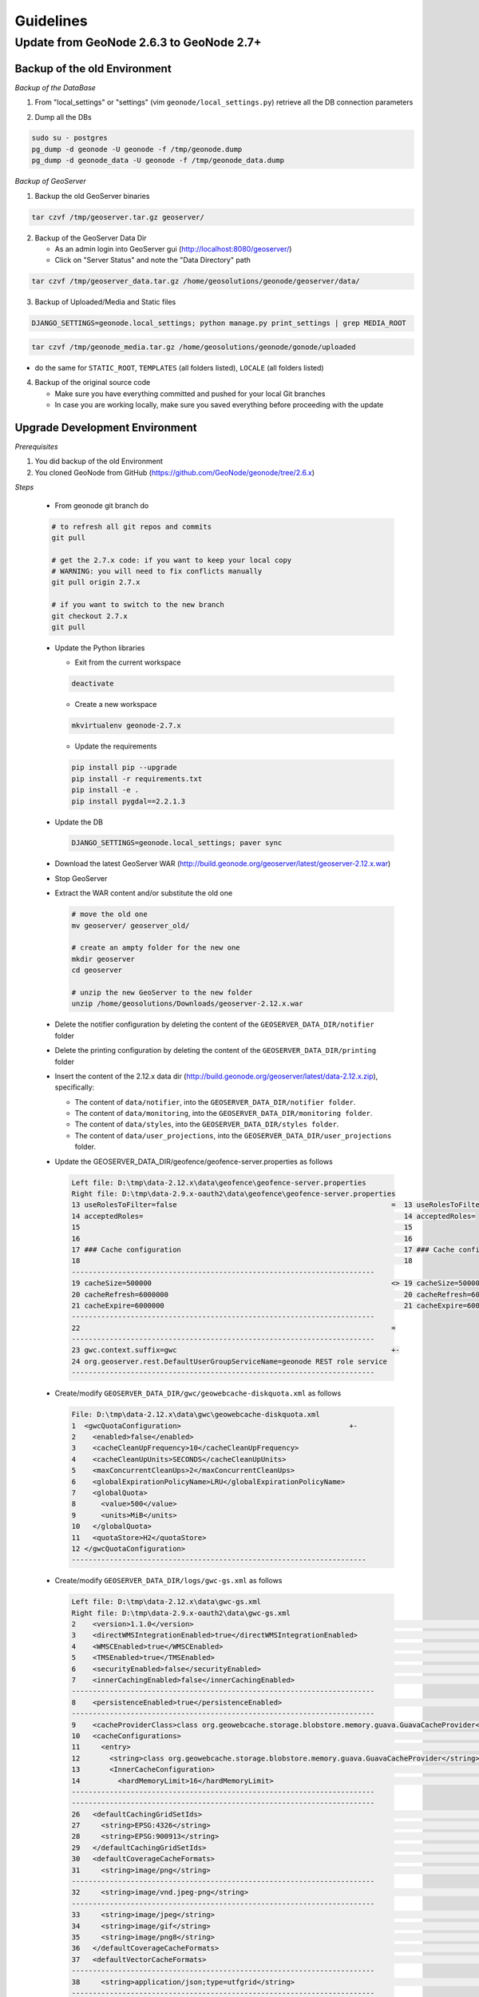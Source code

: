 Guidelines
==========

Update from GeoNode 2.6.3 to GeoNode 2.7+
-----------------------------------------

Backup of the old Environment
^^^^^^^^^^^^^^^^^^^^^^^^^^^^^

*Backup of the DataBase*

1. From "local_settings" or "settings" (vim ``geonode/local_settings.py``) retrieve all the DB connection parameters

.. image:: img/gn_up_0001.png
   :width: 600px

2. Dump all the DBs

.. code-block:: bash

    sudo su - postgres
    pg_dump -d geonode -U geonode -f /tmp/geonode.dump
    pg_dump -d geonode_data -U geonode -f /tmp/geonode_data.dump
   
*Backup of GeoServer*

1. Backup the old GeoServer binaries

.. code-block:: bash

    tar czvf /tmp/geoserver.tar.gz geoserver/
   
2. Backup of the GeoServer Data Dir

   - As an admin login into GeoServer gui (http://localhost:8080/geoserver/)
   - Click on "Server Status" and note the "Data Directory" path
   
.. image:: img/gn_up_0002.png
   :width: 600px

.. code-block:: bash

    tar czvf /tmp/geoserver_data.tar.gz /home/geosolutions/geonode/geoserver/data/
   
3. Backup of Uploaded/Media and Static files

.. code-block:: bash

    DJANGO_SETTINGS=geonode.local_settings; python manage.py print_settings | grep MEDIA_ROOT
   
.. image:: img/gn_up_0003.png
   :width: 600px
   
.. code-block:: bash

    tar czvf /tmp/geonode_media.tar.gz /home/geosolutions/geonode/gonode/uploaded

- do the same for ``STATIC_ROOT``, ``TEMPLATES`` (all folders listed), ``LOCALE`` (all folders listed)

4. Backup of the original source code

   - Make sure you have everything committed and pushed for your local Git branches
   - In case you are working locally, make sure you saved everything before proceeding with the update
   
Upgrade Development Environment
^^^^^^^^^^^^^^^^^^^^^^^^^^^^^^^

*Prerequisites*

1. You did backup of the old Environment

2. You cloned GeoNode from GitHub (https://github.com/GeoNode/geonode/tree/2.6.x)

*Steps*

    * From geonode git branch do

    .. code-block:: bash
    
          # to refresh all git repos and commits
          git pull
          
          # get the 2.7.x code: if you want to keep your local copy
          # WARNING: you will need to fix conflicts manually
          git pull origin 2.7.x
          
          # if you want to switch to the new branch
          git checkout 2.7.x
          git pull

    * Update the Python libraries

      - Exit from the current workspace
      
      .. code-block:: bash
      
          deactivate
      
      - Create a new workspace
      
      .. code-block:: bash
        
          mkvirtualenv geonode-2.7.x
      
      - Update the requirements
      
      .. code-block:: bash
      
          pip install pip --upgrade
          pip install -r requirements.txt
          pip install -e .
          pip install pygdal==2.2.1.3
        
    * Update the DB
    
      .. code-block:: bash

          DJANGO_SETTINGS=geonode.local_settings; paver sync

    * Download the latest GeoServer WAR (http://build.geonode.org/geoserver/latest/geoserver-2.12.x.war)

      .. image:: img/gn_up_0004.png
         :width: 600px    
    
    * Stop GeoServer
    
    * Extract the WAR content and/or substitute the old one
    
      .. code-block:: bash
      
          # move the old one
          mv geoserver/ geoserver_old/
          
          # create an ampty folder for the new one
          mkdir geoserver
          cd geoserver
          
          # unzip the new GeoServer to the new folder
          unzip /home/geosolutions/Downloads/geoserver-2.12.x.war
      
    * Delete the notifier configuration by deleting the content of the ``GEOSERVER_DATA_DIR/notifier`` folder
    
    * Delete the printing configuration by deleting the content of the ``GEOSERVER_DATA_DIR/printing`` folder
    
    * Insert the content of the 2.12.x data dir (http://build.geonode.org/geoserver/latest/data-2.12.x.zip), 
      specifically:
      
      - The content of ``data/notifier``, into the ``GEOSERVER_DATA_DIR/notifier folder``.
      - The content of ``data/monitoring``, into the ``GEOSERVER_DATA_DIR/monitoring folder``.
      - The content of ``data/styles``, into the ``GEOSERVER_DATA_DIR/styles folder``.
      - The content of ``data/user_projections``, into the ``GEOSERVER_DATA_DIR/user_projections`` folder.
    
    * Update the GEOSERVER_DATA_DIR/geofence/geofence-server.properties as follows
    
      .. code-block:: diff
      
            Left file: D:\tmp\data-2.12.x\data\geofence\geofence-server.properties
            Right file: D:\tmp\data-2.9.x-oauth2\data\geofence\geofence-server.properties
            13 useRolesToFilter=false                                                   =  13 useRolesToFilter=false
            14 acceptedRoles=                                                              14 acceptedRoles=
            15                                                                             15
            16                                                                             16
            17 ### Cache configuration                                                     17 ### Cache configuration
            18                                                                             18
            ------------------------------------------------------------------------
            19 cacheSize=500000                                                         <> 19 cacheSize=50000
            20 cacheRefresh=6000000                                                        20 cacheRefresh=600000
            21 cacheExpire=6000000                                                         21 cacheExpire=600000
            ------------------------------------------------------------------------
            22                                                                          =
            ------------------------------------------------------------------------
            23 gwc.context.suffix=gwc                                                   +-
            24 org.geoserver.rest.DefaultUserGroupServiceName=geonode REST role service
            ------------------------------------------------------------------------

    * Create/modify ``GEOSERVER_DATA_DIR/gwc/geowebcache-diskquota.xml`` as follows
    
      .. code-block:: diff
      
            File: D:\tmp\data-2.12.x\data\gwc\geowebcache-diskquota.xml
            1  <gwcQuotaConfiguration>                                        +-
            2    <enabled>false</enabled>
            3    <cacheCleanUpFrequency>10</cacheCleanUpFrequency>
            4    <cacheCleanUpUnits>SECONDS</cacheCleanUpUnits>
            5    <maxConcurrentCleanUps>2</maxConcurrentCleanUps>
            6    <globalExpirationPolicyName>LRU</globalExpirationPolicyName>
            7    <globalQuota>
            8      <value>500</value>
            9      <units>MiB</units>
            10   </globalQuota>
            11   <quotaStore>H2</quotaStore>
            12 </gwcQuotaConfiguration>
            ----------------------------------------------------------------------

    * Create/modify ``GEOSERVER_DATA_DIR/logs/gwc-gs.xml`` as follows
    
      .. code-block:: diff
    
            Left file: D:\tmp\data-2.12.x\data\gwc-gs.xml
            Right file: D:\tmp\data-2.9.x-oauth2\data\gwc-gs.xml
            2    <version>1.1.0</version>                                                                                         =  2    <version>1.1.0</version>
            3    <directWMSIntegrationEnabled>true</directWMSIntegrationEnabled>                                                     3    <directWMSIntegrationEnabled>true</directWMSIntegrationEnabled>
            4    <WMSCEnabled>true</WMSCEnabled>                                                                                     4    <WMSCEnabled>true</WMSCEnabled>
            5    <TMSEnabled>true</TMSEnabled>                                                                                       5    <TMSEnabled>true</TMSEnabled>
            6    <securityEnabled>false</securityEnabled>                                                                            6    <securityEnabled>false</securityEnabled>
            7    <innerCachingEnabled>false</innerCachingEnabled>                                                                    7    <innerCachingEnabled>false</innerCachingEnabled>
            ------------------------------------------------------------------------
            8    <persistenceEnabled>true</persistenceEnabled>                                                                    <> 8    <persistenceEnabled>false</persistenceEnabled>
            ------------------------------------------------------------------------
            9    <cacheProviderClass>class org.geowebcache.storage.blobstore.memory.guava.GuavaCacheProvider</cacheProviderClass> =  9    <cacheProviderClass>class org.geowebcache.storage.blobstore.memory.guava.GuavaCacheProvider</cacheProviderClass>
            10   <cacheConfigurations>                                                                                               10   <cacheConfigurations>
            11     <entry>                                                                                                           11     <entry>
            12       <string>class org.geowebcache.storage.blobstore.memory.guava.GuavaCacheProvider</string>                        12       <string>class org.geowebcache.storage.blobstore.memory.guava.GuavaCacheProvider</string>
            13       <InnerCacheConfiguration>                                                                                       13       <InnerCacheConfiguration>
            14         <hardMemoryLimit>16</hardMemoryLimit>                                                                         14         <hardMemoryLimit>16</hardMemoryLimit>
            ------------------------------------------------------------------------
            ------------------------------------------------------------------------
            26   <defaultCachingGridSetIds>                                                                                       =  26   <defaultCachingGridSetIds>
            27     <string>EPSG:4326</string>                                                                                        27     <string>EPSG:4326</string>
            28     <string>EPSG:900913</string>                                                                                      28     <string>EPSG:900913</string>
            29   </defaultCachingGridSetIds>                                                                                         29   </defaultCachingGridSetIds>
            30   <defaultCoverageCacheFormats>                                                                                       30   <defaultCoverageCacheFormats>
            31     <string>image/png</string>                                                                                        31     <string>image/png</string>
            ------------------------------------------------------------------------
            32     <string>image/vnd.jpeg-png</string>                                                                            +-
            ------------------------------------------------------------------------
            33     <string>image/jpeg</string>                                                                                    =  32     <string>image/jpeg</string>
            34     <string>image/gif</string>                                                                                        33     <string>image/gif</string>
            35     <string>image/png8</string>                                                                                       34     <string>image/png8</string>
            36   </defaultCoverageCacheFormats>                                                                                      35   </defaultCoverageCacheFormats>
            37   <defaultVectorCacheFormats>                                                                                         36   <defaultVectorCacheFormats>
            ------------------------------------------------------------------------
            38     <string>application/json;type=utfgrid</string>                                                                 +-
            ------------------------------------------------------------------------
            39     <string>image/png</string>                                                                                     =  37     <string>image/png</string>
            ------------------------------------------------------------------------
            40     <string>image/vnd.jpeg-png</string>                                                                            +-
            ------------------------------------------------------------------------
            41     <string>image/jpeg</string>                                                                                    =  38     <string>image/jpeg</string>
            42     <string>image/gif</string>                                                                                        39     <string>image/gif</string>
            43     <string>image/png8</string>                                                                                       40     <string>image/png8</string>
            44   </defaultVectorCacheFormats>                                                                                        41   </defaultVectorCacheFormats>
            45   <defaultOtherCacheFormats>                                                                                          42   <defaultOtherCacheFormats>
            46     <string>image/png</string>                                                                                        43     <string>image/png</string>
            ------------------------------------------------------------------------
                                                                                                                                  -+ 44     <string>image/jpeg</string>
                                                                                                                                     45     <string>image/gif</string>
                                                                                                                                     46     <string>image/png8</string>
            ------------------------------------------------------------------------
            47   </defaultOtherCacheFormats>                                                                                      =  47   </defaultOtherCacheFormats>
            48 </GeoServerGWCConfig>                                                                                                 48 </GeoServerGWCConfig>
            ------------------------------------------------------------------------

    
    * Create/modify ``GEOSERVER_DATA_DIR/logs/QUIET_LOGGING.properties`` as follows
    
      .. code-block:: python
    
            ## This log4j configuration file needs to stay here, and is used as the default logging setup
            ## during data_dir upgrades and in case the chosen logging config isn't available.
            ##
            ## As GeoTools uses java.util.logging logging instead of log4j, GeoServer makes
            ## the following mappings to adjust the log4j levels specified in this file to
            ## the GeoTools logging system:
            ##
            ## Log4J Level          java.util.logging Level
            ## --------------------------------------------
            ## ALL                   FINEST
            ## TRACE                 FINER
            ## DEBUG                 FINE (includes CONFIG)
            ## INFO                  INFO
            ## ERROR/ERROR            ERRORING
            ## ERROR                 SEVERE
            ## OFF                   OFF

            log4j.rootLogger=OFF, stdout

            log4j.appender.stdout=org.apache.log4j.ConsoleAppender
            log4j.appender.stdout.layout=org.apache.log4j.PatternLayout
            log4j.appender.stdout.layout.ConversionPattern=%d{dd MMM HH:mm:ss} %p [%c{2}] - %m%n
        
    * Create/modify ``GEOSERVER_DATA_DIR/logs/TEST_LOGGING.properties`` as follows
    
      .. code-block:: python
    
            ## This log4j configuration file needs to stay here, and is used as the default logging setup
            ## during data_dir upgrades and in case the chosen logging config isn't available.
            ##
            ## As GeoTools uses java.util.logging logging instead of log4j, GeoServer makes
            ## the following mappings to adjust the log4j levels specified in this file to
            ## the GeoTools logging system:
            ##
            ## Log4J Level          java.util.logging Level
            ## --------------------------------------------
            ## ALL                   FINEST
            ## TRACE                 FINER
            ## DEBUG                 FINE (includes CONFIG)
            ## INFO                  INFO
            ## ERROR/ERROR            ERRORING
            ## ERROR                 SEVERE
            ## OFF                   OFF

            log4j.rootLogger=ERROR, stdout

            log4j.appender.stdout=org.apache.log4j.ConsoleAppender
            log4j.appender.stdout.layout=org.apache.log4j.PatternLayout
            log4j.appender.stdout.layout.ConversionPattern=%d{dd MMM HH:mm:ss} %p [%c{2}] - %m%n

            GEOTOOLS_DEVELOPER_LOGGING.properties

            log4j.category.org.geotools=ERROR
            log4j.category.org.geotools.factory=ERROR
            log4j.category.org.geoserver=ERROR
            log4j.category.org.vfny.geoserver=ERROR

            log4j.category.org.springframework=ERROR

            # wicket tester
            log4j.category.org.apache.wicket.util.tester=INFO
        
    * Delete old security configuration files, in particular delete the following folders:
    
      .. code-block:: bash
      
            - GEOSERVER_DATA_DIR/security/auth/geonodeAuthProvider
            - GEOSERVER_DATA_DIR/security/filter/geonodeAnonymousFilter
            - GEOSERVER_DATA_DIR/security/filter/geonodeCookieFilter
        
    * Update/modify the ``GEOSERVER_DATA_DIR/security`` as follows
    
        - ./filter/geonode-oauth2/config.xml
        
            .. code-block:: diff
        
                Left file: D:\tmp\data-2.12.x\data\security\filter\geonode-oauth2\config.xml
                Right file: D:\tmp\data-2.9.x-oauth2\data\security\filter\geonode-oauth2\config.xml
                17   <!-- GeoServer Public URL -->                                                                                                                                    17   <!-- GeoServer Public URL -->
                ------------------------------------------------------------------------
                18   <redirectUri>http://localhost:8080/geoserver/index.html</redirectUri>                                                                                         <> 18   <redirectUri>http://localhost:8080/geoserver</redirectUri>
                ------------------------------------------------------------------------

        - ./role/geonode REST role service/config.xml
        
            .. code-block:: diff
        
                Left file: D:\tmp\data-2.12.x\data\security\role\geonode REST role service\config.xml
                Right file: D:\tmp\data-2.9.x-oauth2\data\security\role\geonode REST role service\config.xml
                12   <adminRoleJSONPath>$.adminRole</adminRoleJSONPath>                                       13   <adminRoleJSONPath>$.adminRole</adminRoleJSONPath>
                ------------------------------------------------------------------------
                13   <usersJSONPath>$.users[?(@.username==&apos;${username}&apos;)].groups</usersJSONPath> <> 14   <usersJSONPath>$.users[0].groups</usersJSONPath>
                14   <cacheConcurrencyLevel>4</cacheConcurrencyLevel>
                15   <cacheMaximumSize>60000</cacheMaximumSize>
                16   <cacheExpirationTime>60000</cacheExpirationTime>
                ------------------------------------------------------------------------
                17 </authKeyRESTRoleService>                                                               =  15 </authKeyRESTRoleService>
                ------------------------------------------------------------------------

        - ./config.xml
        
            .. code-block:: diff
            
                Left file: D:\tmp\data-2.12.x\data\security\config.xml
                Right file: D:\tmp\data-2.9.x-oauth2\data\security\config.xml
                                                                                                                                                                                                                                                                                               -+ 2    <roleServiceName>geonode REST role service</roleServiceName>
                ------------------------------------------------------------------------
                ------------------------------------------------------------------------
                27     <filters name="gwc" class="org.geoserver.security.ServiceLoginFilterChain" interceptorName="restInterceptor" exceptionTranslationName="exception" path="/gwc/**" disabled="false" allowSessionCreation="false" ssl="false" matchHTTPMethod="false">                     <> 28     <filters name="gwc" class="org.geoserver.security.ServiceLoginFilterChain" interceptorName="restInterceptor" exceptionTranslationName="exception" path="/gwc/rest/**" disabled="false" allowSessionCreation="false" ssl="false" matchHTTPMethod="false">
                ------------------------------------------------------------------------
                ------------------------------------------------------------------------
                30       <filter>anonymous</filter>                                                                                                                                                                                                                                            +-
                31     </filters>
                32     <filters name="geofence-rest" class="org.geoserver.security.ServiceLoginFilterChain" interceptorName="restInterceptor" exceptionTranslationName="exception" path="/geofence/rest/**" disabled="false" allowSessionCreation="false" ssl="false" matchHTTPMethod="false">
                33       <filter>basic</filter>
                34       <filter>geonode-oauth2</filter>
                35       <filter>anonymous</filter>
                36     </filters>
                37     <filters name="geofence" class="org.geoserver.security.ServiceLoginFilterChain" interceptorName="interceptor" exceptionTranslationName="exception" path="/geofence/**" disabled="false" allowSessionCreation="false" ssl="false" matchHTTPMethod="false">
                38       <filter>basic</filter>
                39       <filter>geonode-oauth2</filter>
                40       <filter>anonymous</filter>
                ------------------------------------------------------------------------
                ------------------------------------------------------------------------
                52   <bruteForcePrevention>                                                                                                                                                                                                                                                    +-
                53     <enabled>true</enabled>
                54     <minDelaySeconds>1</minDelaySeconds>
                55     <maxDelaySeconds>5</maxDelaySeconds>
                56     <maxBlockedThreads>100</maxBlockedThreads>
                57     <whitelistedMasks>
                58       <string>127.0.0.1</string>
                59     </whitelistedMasks>
                60   </bruteForcePrevention>
                ------------------------------------------------------------------------

        - ./rest.properties
        
            .. code-block:: diff
        
                Left file: D:\tmp\data-2.12.x\data\security\rest.properties
                Right file: D:\tmp\data-2.9.x-oauth2\data\security\rest.properties
                ------------------------------------------------------------------------
                18 /rest/monitor/*;GET=ROLE_ADMINISTRATOR                                                             +-
                19 /geofence/rest/*;GET,POST,DELETE,PUT=ROLE_ADMINISTRATOR
                ------------------------------------------------------------------------
                ------------------------------------------------------------------------
                21 /**;POST,DELETE,PUT=ROLE_AUTHENTICATED                                                             <> 4 /**;POST,DELETE,PUT=ROLE_ADMINISTRATOR
                ------------------------------------------------------------------------
    
    .. note:: In case of dubts you can always try to do a "diff" between your old GEOSERVER_DATA_DIR and http://build.geonode.org/geoserver/latest/data-2.12.x.zip
    
    * Update/tweak GeoNode ``settings.py``
    
        - Add ``LOGIN_REDIRECT_URL``
        
            .. code-block:: python
        
                LOGIN_REDIRECT_URL = '/'
        
        - Modify ``INSTALLED_APPS`` as follows
        
            .. code-block:: diff

                Left file: D:\work\code\python\geonode\geonode-2.7.x\geonode\settings.py
                Right file: D:\work\code\python\geonode\geonode-2.6.x\geonode\settings.py
                281     # GeoServer Apps                                  =  269     # GeoServer Apps
                282     # Geoserver needs to come last because               270     # Geoserver needs to come last because
                283     # it's signals may rely on other apps' signals.      271     # it's signals may rely on other apps' signals.
                284     'geonode.geoserver',                                 272     'geonode.geoserver',
                285     'geonode.upload',                                    273     'geonode.upload',
                286     'geonode.tasks',                                     274     'geonode.tasks',
                ------------------------------------------------------------------------
                287     'geonode.messaging',                              +-
                ------------------------------------------------------------------------
                288                                                       =  275
                289 )                                                        276 )
                290                                                          277
                291 GEONODE_CONTRIB_APPS = (                                 278 GEONODE_CONTRIB_APPS = (
                292     # GeoNode Contrib Apps                               279     # GeoNode Contrib Apps
                ------------------------------------------------------------------------
                293     # 'geonode.contrib.dynamic',                      <> 280     'geonode.contrib.dynamic',
                294     # 'geonode.contrib.exif',                            281     'geonode.contrib.exif',
                295     # 'geonode.contrib.favorite',                        282     'geonode.contrib.favorite',
                296     # 'geonode.contrib.geogig',                          283     'geonode.contrib.geogig',
                297     # 'geonode.contrib.geosites',                        284     'geonode.contrib.geosites',
                298     # 'geonode.contrib.nlp',                             285     'geonode.contrib.nlp',
                299     # 'geonode.contrib.slack',                           286     'geonode.contrib.slack',
                ------------------------------------------------------------------------
                300     # 'geonode.contrib.createlayer',                  =
                301     # 'geonode.contrib.datastore_shards',
                ------------------------------------------------------------------------
                302     'geonode.contrib.metadataxsl',                    <> 287     'geonode.contrib.metadataxsl'
                303     'geonode.contrib.api_basemaps',
                304     'geonode.contrib.ows_api',
                ------------------------------------------------------------------------
                305 )                                                     =  288 )
                306                                                          289
                307 # Uncomment the following line to enable contrib apps    290 # Uncomment the following line to enable contrib apps
                ------------------------------------------------------------------------
                308 GEONODE_APPS = GEONODE_CONTRIB_APPS + GEONODE_APPS    <> 291 # GEONODE_APPS = GEONODE_APPS + GEONODE_CONTRIB_APPS
                ------------------------------------------------------------------------
                309                                                       =  292
                310 INSTALLED_APPS = (                                       293 INSTALLED_APPS = (
                311                                                          294
                312     'modeltranslation',                                  295     'modeltranslation',
                313                                                          296
                314     # Boostrap admin theme                               297     # Boostrap admin theme
                ------------------------------------------------------------------------
                ------------------------------------------------------------------------
                334     'taggit',                                         =  317     'taggit',
                335     'treebeard',                                         318     'treebeard',
                336     'friendlytagloader',                                 319     'friendlytagloader',
                337     'geoexplorer',                                       320     'geoexplorer',
                338     'leaflet',                                           321     'leaflet',
                339     'django_extensions',                                 322     'django_extensions',
                ------------------------------------------------------------------------
                340     'django_basic_auth',                              <> 323     #'geonode-client',
                ------------------------------------------------------------------------
                341     # 'haystack',                                     =  324     # 'haystack',
                342     'autocomplete_light',                                325     'autocomplete_light',
                343     'mptt',                                              326     'mptt',
                344     # 'modeltranslation',                                327     # 'modeltranslation',
                345     # 'djkombu',                                         328     # 'djkombu',
                ------------------------------------------------------------------------
                346     # 'djcelery',                                     <> 329     'djcelery',
                ------------------------------------------------------------------------
                347     # 'kombu.transport.django',                       =  330     # 'kombu.transport.django',
                348
                349     'storages',                                          331     'storages',
                ------------------------------------------------------------------------
                350     'floppyforms',                                    +-
                ------------------------------------------------------------------------
                351                                                       =  332
                352     # Theme                                              333     # Theme
                ------------------------------------------------------------------------
                                                                          -+ 334     "pinax_theme_bootstrap_account",
                ------------------------------------------------------------------------
                353     "pinax_theme_bootstrap",                          =  335     "pinax_theme_bootstrap",
                354     'django_forms_bootstrap',                            336     'django_forms_bootstrap',
                355                                                          337
                356     # Social                                             338     # Social
                357     'account',                                           339     'account',
                358     'avatar',                                            340     'avatar',
                ------------------------------------------------------------------------
                ------------------------------------------------------------------------
                364     'actstream',                                      =  345     'actstream',
                365     'user_messages',                                     346     'user_messages',
                366     'tastypie',                                          347     'tastypie',
                367     'polymorphic',                                       348     'polymorphic',
                368     'guardian',                                          349     'guardian',
                369     'oauth2_provider',                                   350     'oauth2_provider',
                ------------------------------------------------------------------------
                370     'corsheaders',                                    +-
                ------------------------------------------------------------------------
                371                                                       =  351
                ------------------------------------------------------------------------
                372     'invitations',                                    +-
                ------------------------------------------------------------------------
                373 ) + GEONODE_APPS                                      =  352 ) + GEONODE_APPS
                ------------------------------------------------------------------------

        - Add ``MONITORING`` flags as follows
        
            .. code-block:: python
            
                MONITORING_ENABLED = False

                # how long monitoring data should be stored
                MONITORING_DATA_TTL = timedelta(days=7)

                # this will disable csrf check for notification config views,
                # use with caution - for dev purpose only
                MONITORING_DISABLE_CSRF = False
            
        - Update ``LOGGING`` handlers as follows
        
            .. code-block:: diff
            
                Left file: D:\work\code\python\geonode\geonode-2.7.x\geonode\settings.py
                Right file: D:\work\code\python\geonode\geonode-2.6.x\geonode\settings.py
                396     'filters': {                                          =  366     'filters': {
                397         'require_debug_false': {                             367         'require_debug_false': {
                398             '()': 'django.utils.log.RequireDebugFalse'       368             '()': 'django.utils.log.RequireDebugFalse'
                399         }                                                    369         }
                400     },                                                       370     },
                401     'handlers': {                                            371     'handlers': {
                ------------------------------------------------------------------------
                                                                              -+ 372         'null': {
                                                                                 373             'level': 'ERROR',
                                                                                 374             'class': 'django.utils.log.NullHandler',
                                                                                 375         },
                ------------------------------------------------------------------------
                402         'console': {                                      =  376         'console': {
                403             'level': 'ERROR',                                377             'level': 'ERROR',
                404             'class': 'logging.StreamHandler',                378             'class': 'logging.StreamHandler',
                405             'formatter': 'simple'                            379             'formatter': 'simple'
                406         },                                                   380         },
                407         'mail_admins': {                                     381         'mail_admins': {
                ------------------------------------------------------------------------
                ------------------------------------------------------------------------
                410         }                                                 =  384         }
                411     },                                                       385     },
                412     "loggers": {                                             386     "loggers": {
                413         "django": {                                          387         "django": {
                414             "handlers": ["console"], "level": "ERROR", },    388             "handlers": ["console"], "level": "ERROR", },
                415         "geonode": {                                         389         "geonode": {
                ------------------------------------------------------------------------
                416             "handlers": ["console"], "level": "ERROR", }, +-
                417         "geonode.qgis_server": {
                ------------------------------------------------------------------------
                418             "handlers": ["console"], "level": "ERROR", }, =  390             "handlers": ["console"], "level": "ERROR", },
                419         "gsconfig.catalog": {                                391         "gsconfig.catalog": {
                420             "handlers": ["console"], "level": "ERROR", },    392             "handlers": ["console"], "level": "ERROR", },
                421         "owslib": {                                          393         "owslib": {
                422             "handlers": ["console"], "level": "ERROR", },    394             "handlers": ["console"], "level": "ERROR", },
                423         "pycsw": {                                           395         "pycsw": {
                424             "handlers": ["console"], "level": "ERROR", },    396             "handlers": ["console"], "level": "ERROR", },
                425     },                                                       397     },
                426 }                                                            398 }
                ------------------------------------------------------------------------

        - Update ``MIDDLEWARE`` and ``SECURITY`` flags as follows
        
            .. code-block:: diff
        
                Left file: D:\work\code\python\geonode\geonode-2.7.x\geonode\settings.py
                Right file: D:\work\code\python\geonode\geonode-2.6.x\geonode\settings.py
                458 MIDDLEWARE_CLASSES = (                                                          =  430 MIDDLEWARE_CLASSES = (
                ------------------------------------------------------------------------
                459     'corsheaders.middleware.CorsMiddleware',                                    +-
                ------------------------------------------------------------------------
                460     'django.middleware.common.CommonMiddleware',                                =  431     'django.middleware.common.CommonMiddleware',
                461     'django.contrib.sessions.middleware.SessionMiddleware',                        432     'django.contrib.sessions.middleware.SessionMiddleware',
                462     'django.contrib.messages.middleware.MessageMiddleware',                        433     'django.contrib.messages.middleware.MessageMiddleware',
                463                                                                                    434
                464     # The setting below makes it possible to serve different languages per         435     # The setting below makes it possible to serve different languages per
                465     # user depending on things like headers in HTTP requests.                      436     # user depending on things like headers in HTTP requests.
                ------------------------------------------------------------------------
                ------------------------------------------------------------------------
                467     'pagination.middleware.PaginationMiddleware',                               =  438     'pagination.middleware.PaginationMiddleware',
                468     'django.middleware.csrf.CsrfViewMiddleware',                                   439     'django.middleware.csrf.CsrfViewMiddleware',
                469     'django.contrib.auth.middleware.AuthenticationMiddleware',                     440     'django.contrib.auth.middleware.AuthenticationMiddleware',
                470     'django.middleware.clickjacking.XFrameOptionsMiddleware',                      441     'django.middleware.clickjacking.XFrameOptionsMiddleware',
                471                                                                                    442
                472     # Security settings
                ------------------------------------------------------------------------
                473     'django.middleware.security.SecurityMiddleware',                            +-
                ------------------------------------------------------------------------
                474                                                                                 =
                475     # This middleware allows to print private layers for the users that have       443     # This middleware allows to print private layers for the users that have
                476     # the permissions to view them.                                                444     # the permissions to view them.
                477     # It sets temporary the involved layers as public before restoring the         445     # It sets temporary the involved layers as public before restoring the
                478     # permissions.                                                                 446     # permissions.
                479     # Beware that for few seconds the involved layers are public there could be    447     # Beware that for few seconds the involved layers are public there could be
                ------------------------------------------------------------------------
                ------------------------------------------------------------------------
                485     # django-oauth-toolkit.                                                     =
                486     'django.contrib.auth.middleware.SessionAuthenticationMiddleware',              453     'django.contrib.auth.middleware.SessionAuthenticationMiddleware',
                487     'oauth2_provider.middleware.OAuth2TokenMiddleware',                            454     'oauth2_provider.middleware.OAuth2TokenMiddleware',
                488 )                                                                                  455 )
                489                                                                                    456
                490 # Security stuff
                ------------------------------------------------------------------------
                491 MIDDLEWARE_CLASSES += ('django.middleware.security.SecurityMiddleware',)        +-
                492 SESSION_COOKIE_SECURE = False
                493 CSRF_COOKIE_SECURE = False
                494 CSRF_COOKIE_HTTPONLY = False
                495 X_FRAME_OPTIONS = 'DENY'
                496 SECURE_CONTENT_TYPE_NOSNIFF = True
                497 SECURE_BROWSER_XSS_FILTER = True
                498 SECURE_SSL_REDIRECT = False
                499 SECURE_HSTS_SECONDS = 3600
                500 SECURE_HSTS_INCLUDE_SUBDOMAINS = True
                ------------------------------------------------------------------------
                501                                                                                 =  457
                502 # Replacement of default authentication backend in order to support                458 # Replacement of default authentication backend in order to support
                503 # permissions per object.                                                          459 # permissions per object.
                504 AUTHENTICATION_BACKENDS = (                                                        460 AUTHENTICATION_BACKENDS = (
                505     'oauth2_provider.backends.OAuth2Backend',                                      461     'oauth2_provider.backends.OAuth2Backend',
                506     'django.contrib.auth.backends.ModelBackend',                                   462     'django.contrib.auth.backends.ModelBackend',
                ------------------------------------------------------------------------
                ------------------------------------------------------------------------
                529 # Whether the uplaoded resources should be public and downloadable by default   =  485 # Whether the uplaoded resources should be public and downloadable by default
                530 # or not                                                                           486 # or not
                531 DEFAULT_ANONYMOUS_VIEW_PERMISSION = strtobool(                                     487 DEFAULT_ANONYMOUS_VIEW_PERMISSION = strtobool(
                532     os.getenv('DEFAULT_ANONYMOUS_VIEW_PERMISSION', 'True')                         488     os.getenv('DEFAULT_ANONYMOUS_VIEW_PERMISSION', 'True')
                533 )                                                                                  489 )
                534 DEFAULT_ANONYMOUS_DOWNLOAD_PERMISSION = strtobool(                                 490 DEFAULT_ANONYMOUS_DOWNLOAD_PERMISSION = strtobool(
                ------------------------------------------------------------------------
                535     os.getenv('DEFAULT_ANONYMOUS_DOWNLOAD_PERMISSION', 'True')                  <> 491     os.getenv('DEFAULT_ANONYMOUS_VIEW_PERMISSION', 'True')
                ------------------------------------------------------------------------
                536 )                                                                               =  492 )
                537                                                                                    493
                538 #                                                                                  494 #
                539 # Settings for default search size                                                 495 # Settings for default search size
                540 #                                                                                  496 #
                541 DEFAULT_SEARCH_SIZE = int(os.getenv('DEFAULT_SEARCH_SIZE', '10'))                  497 DEFAULT_SEARCH_SIZE = int(os.getenv('DEFAULT_SEARCH_SIZE', '10'))
                ------------------------------------------------------------------------
                ------------------------------------------------------------------------
                565     'USE_JSONFIELD': True,                                                      =  521     'USE_JSONFIELD': True,
                566     'GFK_FETCH_DEPTH': 1,                                                          522     'GFK_FETCH_DEPTH': 1,
                567 }                                                                                  523 }
                568                                                                                    524
                569
                570 # prevent signing up by default                                                    525 # Settings for Social Apps
                ------------------------------------------------------------------------
                571 ACCOUNT_OPEN_SIGNUP = True                                                      <> 526 REGISTRATION_OPEN = strtobool(os.getenv('REGISTRATION_OPEN', 'False'))
                ------------------------------------------------------------------------
                572                                                                                 =
                573 ACCOUNT_EMAIL_CONFIRMATION_EMAIL = strtobool(                                      527 ACCOUNT_EMAIL_CONFIRMATION_EMAIL = strtobool(
                574     os.getenv('ACCOUNT_EMAIL_CONFIRMATION_EMAIL', 'False')                         528     os.getenv('ACCOUNT_EMAIL_CONFIRMATION_EMAIL', 'False')
                575 )                                                                                  529 )
                576 ACCOUNT_EMAIL_CONFIRMATION_REQUIRED = strtobool(                                   530 ACCOUNT_EMAIL_CONFIRMATION_REQUIRED = strtobool(
                577     os.getenv('ACCOUNT_EMAIL_CONFIRMATION_REQUIRED', 'False')                      531     os.getenv('ACCOUNT_EMAIL_CONFIRMATION_REQUIRED', 'False')
                578 )                                                                                  532 )
                579 ACCOUNT_APPROVAL_REQUIRED = strtobool(                                             533 ACCOUNT_APPROVAL_REQUIRED = strtobool(
                580     os.getenv('ACCOUNT_APPROVAL_REQUIRED', 'False')                                534     os.getenv('ACCOUNT_APPROVAL_REQUIRED', 'False')
                581 )                                                                                  535 )
                ------------------------------------------------------------------------

        - Update the Uploader Settings as follows
        
            .. code-block:: python
                
                UPLOADER = {
                    'BACKEND': 'geonode.rest',
                    'OPTIONS': {
                        'TIME_ENABLED': False,
                        'MOSAIC_ENABLED': False,
                        'GEOGIG_ENABLED': False,
                    },
                    'SUPPORTED_CRS': [
                        'EPSG:4326',
                        'EPSG:3785',
                        'EPSG:3857',
                        'EPSG:900913',
                        'EPSG:32647',
                        'EPSG:32736'
                    ],
                    'SUPPORTED_EXT': [
                        '.shp',
                        '.csv',
                        '.kml',
                        '.kmz',
                        '.json',
                        '.geojson',
                        '.tif',
                        '.tiff',
                        '.geotiff',
                        '.gml',
                        '.xml'
                    ]
                }
        
        - Update/modify ``NOTIFICATIONS`` settings as follows
        
            .. code-block:: diff
        
                Left file: D:\work\code\python\geonode\geonode-2.7.x\geonode\settings.py
                Right file: D:\work\code\python\geonode\geonode-2.6.x\geonode\settings.py
                1099 # notification settings                                            =
                ------------------------------------------------------------------------
                1100 NOTIFICATION_ENABLED = True or TEST                                +-
                1101 PINAX_NOTIFICATIONS_LANGUAGE_MODEL = "account.Account"
                ------------------------------------------------------------------------
                1102                                                                    =
                1103 # notifications backends
                ------------------------------------------------------------------------
                1104 _EMAIL_BACKEND = "pinax.notifications.backends.email.EmailBackend" +-
                1105 PINAX_NOTIFICATIONS_BACKENDS = [
                1106     ("email", _EMAIL_BACKEND),
                1107 ]
                ------------------------------------------------------------------------
                1108                                                                    =
                1109 # Queue non-blocking notifications.                                   969 # Queue non-blocking notifications.
                ------------------------------------------------------------------------
                1110 PINAX_NOTIFICATIONS_QUEUE_ALL = False                              <> 970 NOTIFICATION_QUEUE_ALL = False
                1111 PINAX_NOTIFICATIONS_LOCK_WAIT_TIMEOUT = -1
                ------------------------------------------------------------------------
                1112                                                                    =  971
                1113 # explicitly define NOTIFICATION_LOCK_LOCATION
                1114 # NOTIFICATION_LOCK_LOCATION = <path>
                1115
                1116 # pinax.notifications
                1117 # or notification                                                     972 # notification settings
                ------------------------------------------------------------------------
                1118 NOTIFICATIONS_MODULE = 'pinax.notifications'                       <> 973 NOTIFICATION_LANGUAGE_MODULE = "account.Account"
                ------------------------------------------------------------------------
                1119                                                                    =
                1120 # set to true to have multiple recipients in /message/create/
                ------------------------------------------------------------------------
                1121 USER_MESSAGES_ALLOW_MULTIPLE_RECIPIENTS = False                    +-
                ------------------------------------------------------------------------
                1122                                                                    =
                ------------------------------------------------------------------------
                1123 if NOTIFICATION_ENABLED:                                           +-
                1124     if NOTIFICATIONS_MODULE not in INSTALLED_APPS:
                1125         INSTALLED_APPS += (NOTIFICATIONS_MODULE, )
                ------------------------------------------------------------------------

        - Update/modify ``CELERY`` settings as follows
        
            .. code-block:: diff
        
                Left file: D:\work\code\python\geonode\geonode-2.7.x\geonode\settings.py
                Right file: D:\work\code\python\geonode\geonode-2.6.x\geonode\settings.py
                1127 # async signals can be the same as broker url                              =
                1128 # but they should have separate setting anyway
                1129 # use amqp:// for local rabbitmq server
                ------------------------------------------------------------------------
                1130 ASYNC_SIGNALS_BROKER_URL = 'memory://'                                     +-
                ------------------------------------------------------------------------
                1131                                                                            =
                ------------------------------------------------------------------------
                1132 CELERY_BROKER_URL = os.getenv('BROKER_URL', "amqp://")                     <> 974 BROKER_URL = os.getenv('BROKER_URL', "django://")
                                                                                                   975 CELERY_ALWAYS_EAGER = True
                                                                                                   976 CELERY_EAGER_PROPAGATES_EXCEPTIONS = True
                                                                                                   977 CELERY_IGNORE_RESULT = True
                                                                                                   978 CELERY_SEND_EVENTS = False
                ------------------------------------------------------------------------
                1133 CELERY_RESULT_BACKEND = None                                               =  979 CELERY_RESULT_BACKEND = None
                ------------------------------------------------------------------------
                1134 CELERY_TASK_ALWAYS_EAGER = True  # set this to False in order to run async +-
                1135 CELERY_TASK_IGNORE_RESULT = True
                1136 CELERY_TASK_DEFAULT_QUEUE = "default"
                1137 CELERY_TASK_DEFAULT_EXCHANGE = "default"
                1138 CELERY_TASK_DEFAULT_EXCHANGE_TYPE = "direct"
                1139 CELERY_TASK_DEFAULT_ROUTING_KEY = "default"
                1140 CELERY_TASK_CREATE_MISSING_QUEUES = True
                ------------------------------------------------------------------------
                1141 CELERY_TASK_RESULT_EXPIRES = 1                                             =  980 CELERY_TASK_RESULT_EXPIRES = 1
                ------------------------------------------------------------------------
                1142 CELERY_WORKER_DISABLE_RATE_LIMITS = True                                   <> 981 CELERY_DISABLE_RATE_LIMITS = True
                                                                                                   982 CELERY_DEFAULT_QUEUE = "default"
                                                                                                   983 CELERY_DEFAULT_EXCHANGE = "default"
                                                                                                   984 CELERY_DEFAULT_EXCHANGE_TYPE = "direct"
                1143 CELERY_WORKER_SEND_TASK_EVENTS = False                                        985 CELERY_DEFAULT_ROUTING_KEY = "default"
                1144                                                                               986 CELERY_CREATE_MISSING_QUEUES = True
                1145 CELERY_QUEUES = [                                                             987 CELERY_IMPORTS = (
                1146     Queue('default', routing_key='default'),                                  988     'geonode.tasks.deletion',
                1147     Queue('cleanup', routing_key='cleanup'),
                1148     Queue('update', routing_key='update'),                                    989     'geonode.tasks.update',
                1149     Queue('email', routing_key='email'),                                      990     'geonode.tasks.email'
                1150 ]                                                                             991 )
                ------------------------------------------------------------------------

                1177                           =  1018
                1178                              1019
                --------------------------------------------------------------
                1179 # djcelery.setup_loader() <> 1020 djcelery.setup_loader()
                --------------------------------------------------------------
                1180                           =  1021
                --------------------------------------------------------------

        - Additional/new Geonode behavior ``settings``
        
            .. code-block:: python
            
                DISPLAY_SOCIAL = strtobool(os.getenv('DISPLAY_SOCIAL', 'True'))
                DISPLAY_COMMENTS = strtobool(os.getenv('DISPLAY_COMMENTS', 'True'))
                DISPLAY_RATINGS = strtobool(os.getenv('DISPLAY_RATINGS', 'True'))
                DISPLAY_WMS_LINKS = strtobool(os.getenv('DISPLAY_WMS_LINKS', 'True'))
                
                # Number of results per page listed in the GeoNode search pages
                CLIENT_RESULTS_LIMIT = int(os.getenv('CLIENT_RESULTS_LIMIT', '20'))

                # Number of items returned by the apis 0 equals no limit
                API_LIMIT_PER_PAGE = int(os.getenv('API_LIMIT_PER_PAGE', '200'))
                API_INCLUDE_REGIONS_COUNT = strtobool(
                    os.getenv('API_INCLUDE_REGIONS_COUNT', 'False'))
                # Make Free-Text Kaywords writable from users or read-only
                # - if True only admins can edit free-text kwds from admin dashboard
                FREETEXT_KEYWORDS_READONLY = False

                # Each uploaded Layer must be approved by an Admin before becoming visible
                ADMIN_MODERATE_UPLOADS = False

                # add following lines to your local settings to enable monitoring
                if MONITORING_ENABLED:
                    if 'geonode.contrib.monitoring' not in INSTALLED_APPS:
                        INSTALLED_APPS += ('geonode.contrib.monitoring',)
                    if 'geonode.contrib.monitoring.middleware.MonitoringMiddleware' not in MIDDLEWARE_CLASSES:
                        MIDDLEWARE_CLASSES += \
                            ('geonode.contrib.monitoring.middleware.MonitoringMiddleware',)

                GEOIP_PATH = os.path.join(PROJECT_ROOT, 'GeoIPCities.dat')
                # If this option is enabled, Resources belonging to a Group won't be
                # visible by others
                GROUP_PRIVATE_RESOURCES = False

                # If this option is enabled, Groups will become strictly Mandatory on
                # Metadata Wizard
                GROUP_MANDATORY_RESOURCES = False

                # A boolean which specifies wether to display the email in user's profile
                SHOW_PROFILE_EMAIL = False

                # Enables cross origin requests for geonode-client
                MAP_CLIENT_USE_CROSS_ORIGIN_CREDENTIALS = strtobool(os.getenv(
                    'MAP_CLIENT_USE_CROSS_ORIGIN_CREDENTIALS',
                    'False'
                ))

        - Update/modify ``THUMBNAIL GENERATOR``
        
            .. code-block:: diff
            
                Left file: D:\work\code\python\geonode\geonode-2.7.x\geonode\settings.py
                Right file: D:\work\code\python\geonode\geonode-2.6.x\geonode\settings.py
                1284                                                                          =
                1285 # Choose thumbnail generator -- this is the default generator               1077 # Choose thumbnail generator -- this is the default generator
                ------------------------------------------------------------------------
                1286 THUMBNAIL_GENERATOR = "geonode.layers.utils.create_gs_thumbnail_geonode" <> 1078 THUMBNAIL_GENERATOR = "geonode.geoserver.helpers.create_gs_thumbnail_geonode"
                ------------------------------------------------------------------------

            
     * Update/tweak GeoNode ``local_settings`` (for GeoServer)
     
        .. code-block:: diff
        
            Left file: D:\work\code\python\geonode\geonode-2.7.x\geonode\local_settings.py.geoserver.sample
            Right file: D:\work\code\python\geonode\geonode-2.6.x\geonode\local_settings.py.geoserver.sample
            21  import os                                                                                                            =  21  import os
            ------------------------------------------------------------------------
            22  from geonode.settings import *                                                                                       +-
            ------------------------------------------------------------------------
            23                                                                                                                       =  22
            24  PROJECT_ROOT = os.path.abspath(os.path.dirname(__file__))                                                               23  PROJECT_ROOT = os.path.abspath(os.path.dirname(__file__))
            25                                                                                                                          24
            ------------------------------------------------------------------------
            26  MEDIA_ROOT = os.getenv('MEDIA_ROOT', os.path.join(PROJECT_ROOT, "uploaded"))                                         +-
            ------------------------------------------------------------------------
            27                                                                                                                       =
            ------------------------------------------------------------------------
            28  STATIC_ROOT = os.getenv('STATIC_ROOT',                                                                               +-
            29                          os.path.join(PROJECT_ROOT, "static_root")
            30                          )
            ------------------------------------------------------------------------
            31                                                                                                                       =
            ------------------------------------------------------------------------
            32  # SECRET_KEY = '************************'                                                                            +-
            ------------------------------------------------------------------------
            33                                                                                                                       =
            ------------------------------------------------------------------------
            34  SITEURL = "http://localhost:8000/"                                                                                   <> 25  SITEURL = "http://localhost:8000/"
            ------------------------------------------------------------------------
            35                                                                                                                       =  26
            ------------------------------------------------------------------------
            36  ALLOWED_HOSTS = ['localhost', 'geonode.example.com']                                                                 +-
            ------------------------------------------------------------------------
            37                                                                                                                       =
            ------------------------------------------------------------------------
            38  # TIME_ZONE = 'Europe/Paris'                                                                                         +-
            ------------------------------------------------------------------------
            39                                                                                                                       =
            40  DATABASES = {                                                                                                           27  DATABASES = {
            41      'default': {                                                                                                        28      'default': {
            42           'ENGINE': 'django.db.backends.postgresql_psycopg2',                                                            29           'ENGINE': 'django.db.backends.postgresql_psycopg2',
            43           'NAME': 'geonode',                                                                                             30           'NAME': 'geonode',
            44           'USER': 'geonode',                                                                                             31           'USER': 'geonode',
            45           'PASSWORD': 'geonode',                                                                                         32           'PASSWORD': 'geonode',
            ------------------------------------------------------------------------
            46           'HOST' : 'localhost',                                                                                       +-
            47           'PORT' : '5432',
            ------------------------------------------------------------------------
            48      },                                                                                                               =  33       },
            49      # vector datastore for uploads                                                                                      34      # vector datastore for uploads
            50      'datastore': {                                                                                                      35      'datastore' : {
            51          #'ENGINE': 'django.contrib.gis.db.backends.postgis',                                                            36          #'ENGINE': 'django.contrib.gis.db.backends.postgis',
            52          'ENGINE': '', # Empty ENGINE name disables                                                                      37          'ENGINE': '', # Empty ENGINE name disables
            ------------------------------------------------------------------------
            53          'NAME': 'geonode_data',                                                                                      <> 38          'NAME': 'geonode',
            ------------------------------------------------------------------------
            54          'USER' : 'geonode',                                                                                          =  39          'USER' : 'geonode',
            55          'PASSWORD': 'geonode',                                                                                          40          'PASSWORD' : 'geonode',
            56          'HOST': 'localhost',                                                                                            41          'HOST' : 'localhost',
            57          'PORT': '5432',                                                                                                 42          'PORT' : '5432',
            58      }                                                                                                                   43      }
            59  }                                                                                                                       44  }
            60                                                                                                                          45
            61  GEOSERVER_LOCATION = os.getenv(                                                                                         46  GEOSERVER_LOCATION = os.getenv(
            62      'GEOSERVER_LOCATION', 'http://localhost:8080/geoserver/'                                                            47      'GEOSERVER_LOCATION', 'http://localhost:8080/geoserver/'
            63  )                                                                                                                       48  )
            64
            65  GEOSERVER_PUBLIC_LOCATION = os.getenv(                                                                                  49  GEOSERVER_PUBLIC_LOCATION = os.getenv(
            ------------------------------------------------------------------------
            66  #    'GEOSERVER_PUBLIC_LOCATION', '{}geoserver/'.format(SITEURL)                                                    <>
            67      'GEOSERVER_LOCATION', 'http://localhost:8080/geoserver/'                                                            50      'GEOSERVER_PUBLIC_LOCATION', 'http://localhost:8080/geoserver/'
            68  )
            ------------------------------------------------------------------------
            69                                                                                                                       =
            ------------------------------------------------------------------------
            70  OGC_SERVER_DEFAULT_USER = os.getenv(                                                                                 +-
            71      'GEOSERVER_ADMIN_USER', 'admin'
            72  )
            ------------------------------------------------------------------------
            73                                                                                                                       =
            ------------------------------------------------------------------------
            74  OGC_SERVER_DEFAULT_PASSWORD = os.getenv(                                                                             +-
            75      'GEOSERVER_ADMIN_PASSWORD', 'geoserver'
            ------------------------------------------------------------------------
            76  )                                                                                                                    =  51  )
            77                                                                                                                          52
            78  # OGC (WMS/WFS/WCS) Server Settings                                                                                     53  # OGC (WMS/WFS/WCS) Server Settings
            79  OGC_SERVER = {                                                                                                          54  OGC_SERVER = {
            80      'default': {                                                                                                        55      'default': {
            81          'BACKEND': 'geonode.geoserver',                                                                                 56          'BACKEND': 'geonode.geoserver',
            ------------------------------------------------------------------------
            ------------------------------------------------------------------------
            83          'LOGIN_ENDPOINT': 'j_spring_oauth2_geonode_login',                                                           =  58          'LOGIN_ENDPOINT': 'j_spring_oauth2_geonode_login',
            84          'LOGOUT_ENDPOINT': 'j_spring_oauth2_geonode_logout',                                                            59          'LOGOUT_ENDPOINT': 'j_spring_oauth2_geonode_logout',
            85          # PUBLIC_LOCATION needs to be kept like this because in dev mode                                                60          # PUBLIC_LOCATION needs to be kept like this because in dev mode
            86          # the proxy won't work and the integration tests will fail                                                      61          # the proxy won't work and the integration tests will fail
            87          # the entire block has to be overridden in the local_settings                                                   62          # the entire block has to be overridden in the local_settings
            88          'PUBLIC_LOCATION': GEOSERVER_PUBLIC_LOCATION,                                                                   63          'PUBLIC_LOCATION': GEOSERVER_PUBLIC_LOCATION,
            ------------------------------------------------------------------------
            89          'USER' : OGC_SERVER_DEFAULT_USER,                                                                            <> 64          'USER' : 'admin',
            90          'PASSWORD' : OGC_SERVER_DEFAULT_PASSWORD,                                                                       65          'PASSWORD' : 'geoserver',
            ------------------------------------------------------------------------
            91          'MAPFISH_PRINT_ENABLED' : True,                                                                              =  66          'MAPFISH_PRINT_ENABLED' : True,
            92          'PRINT_NG_ENABLED' : True,                                                                                      67          'PRINT_NG_ENABLED' : True,
            93          'GEONODE_SECURITY_ENABLED' : True,                                                                              68          'GEONODE_SECURITY_ENABLED' : True,
            ------------------------------------------------------------------------
            94          'GEOFENCE_SECURITY_ENABLED' : True,                                                                          +-
            ------------------------------------------------------------------------
            95          'GEOGIG_ENABLED' : False,                                                                                    =  69          'GEOGIG_ENABLED' : False,
            96          'WMST_ENABLED' : False,                                                                                         70          'WMST_ENABLED' : False,
            97          'BACKEND_WRITE_ENABLED': True,                                                                                  71          'BACKEND_WRITE_ENABLED': True,
            98          'WPS_ENABLED': False,                                                                                           72          'WPS_ENABLED' : False,
            99          'LOG_FILE': '%s/geoserver/data/logs/geoserver.log' % os.path.abspath(os.path.join(PROJECT_ROOT, os.pardir)),    73          'LOG_FILE': '%s/geoserver/data/logs/geoserver.log' % os.path.abspath(os.path.join(PROJECT_ROOT, os.pardir)),
            100         # Set to dictionary identifier of database containing spatial data in DATABASES dictionary to enable            74          # Set to dictionary identifier of database containing spatial data in DATABASES dictionary to enable
            101         'DATASTORE': '',  # 'datastore',                                                                                75          'DATASTORE': '', #'datastore',
            ------------------------------------------------------------------------
            102         'PG_GEOGIG': False,                                                                                          +-
            103         'TIMEOUT': 10  # number of seconds to allow for HTTP requests
            ------------------------------------------------------------------------
            104     }                                                                                                                =  76      }
            105 }                                                                                                                       77  }
            106                                                                                                                         78
            107 # If you want to enable Mosaics use the following configuration                                                         79  # If you want to enable Mosaics use the following configuration
            ------------------------------------------------------------------------
            108 UPLOADER = {                                                                                                         <> 80  #UPLOADER = {
            109     # 'BACKEND': 'geonode.rest',                                                                                        81  ##    'BACKEND': 'geonode.rest',
            110     'BACKEND': 'geonode.importer',                                                                                      82  #    'BACKEND': 'geonode.importer',
            111     'OPTIONS': {                                                                                                        83  #    'OPTIONS': {
            112         'TIME_ENABLED': True,                                                                                           84  #        'TIME_ENABLED': True,
            113         'MOSAIC_ENABLED': False,                                                                                        85  #        'MOSAIC_ENABLED': True,
            114         'GEOGIG_ENABLED': False,                                                                                        86  #        'GEOGIG_ENABLED': False,
            115     },                                                                                                                  87  #    }
            116     'SUPPORTED_CRS': [
            117         'EPSG:4326',
            118         'EPSG:3785',
            119         'EPSG:3857',
            120         'EPSG:900913',
            121         'EPSG:32647',
            122         'EPSG:32736'
            123     ],
            124     'SUPPORTED_EXT': [
            125         '.shp',
            126         '.csv',
            127         '.kml',
            128         '.kmz',
            129         '.json',
            130         '.geojson',
            131         '.tif',
            132         '.tiff',
            133         '.geotiff',
            134         '.gml',
            135         '.xml'
            136     ]                                                                                                                   88  #}
            137 }                                                                                                                       89
            ------------------------------------------------------------------------
            138                                                                                                                      =  90
            139 CATALOGUE = {                                                                                                           91  CATALOGUE = {
            140     'default': {                                                                                                        92      'default': {
            141         # The underlying CSW implementation                                                                             93          # The underlying CSW implementation
            142         # default is pycsw in local mode (tied directly to GeoNode Django DB)                                           94          # default is pycsw in local mode (tied directly to GeoNode Django DB)
            143         'ENGINE': 'geonode.catalogue.backends.pycsw_local',                                                             95          'ENGINE': 'geonode.catalogue.backends.pycsw_local',
            ------------------------------------------------------------------------
            ------------------------------------------------------------------------
            146         # GeoNetwork opensource                                                                                      =  98          # GeoNetwork opensource
            147         # 'ENGINE': 'geonode.catalogue.backends.geonetwork',                                                            99          # 'ENGINE': 'geonode.catalogue.backends.geonetwork',
            148         # deegree and others                                                                                            100         # deegree and others
            149         # 'ENGINE': 'geonode.catalogue.backends.generic',                                                               101         # 'ENGINE': 'geonode.catalogue.backends.generic',
            150                                                                                                                         102
            151         # The FULLY QUALIFIED base url to the CSW instance for this GeoNode                                             103         # The FULLY QUALIFIED base url to the CSW instance for this GeoNode
            ------------------------------------------------------------------------
            152         'URL': '%scatalogue/csw' % SITEURL,                                                                         <> 104         'URL': '%scatalogue/csw' % SITEURL,
            ------------------------------------------------------------------------
            153         # 'URL': 'http://localhost:8080/geonetwork/srv/en/csw',                                                      =  105         # 'URL': 'http://localhost:8080/geonetwork/srv/en/csw',
            154         # 'URL': 'http://localhost:8080/deegree-csw-demo-3.0.4/services',                                               106         # 'URL': 'http://localhost:8080/deegree-csw-demo-3.0.4/services',
            155                                                                                                                         107
            156         # login credentials (for GeoNetwork)                                                                            108         # login credentials (for GeoNetwork)
            157         'USER': 'admin',                                                                                                109         'USER': 'admin',
            158         'PASSWORD': 'admin',                                                                                            110         'PASSWORD': 'admin',
            159     }                                                                                                                   111     }
            160 }                                                                                                                       112 }
            161                                                                                                                         113
            ------------------------------------------------------------------------
            162 # pycsw settings                                                                                                     +-
            163 PYCSW = {
            164     # pycsw configuration
            165     'CONFIGURATION': {
            166         # uncomment / adjust to override server config system defaults
            167         # 'server': {
            168         #    'maxrecords': '10',
            169         #    'pretty_print': 'true',
            170         #    'federatedcatalogues': 'http://catalog.data.gov/csw'
            171         # },
            172         'metadata:main': {
            173             'identification_title': 'GeoNode Catalogue',
            174             'identification_abstract': 'GeoNode is an open source platform' \
            175             ' that facilitates the creation, sharing, and collaborative use' \
            176             ' of geospatial data',
            177             'identification_keywords': 'sdi, catalogue, discovery, metadata,' \
            178             ' GeoNode',
            179             'identification_keywords_type': 'theme',
            180             'identification_fees': 'None',
            181             'identification_accessconstraints': 'None',
            182             'provider_name': 'Organization Name',
            183             'provider_url': SITEURL,
            184             'contact_name': 'Lastname, Firstname',
            185             'contact_position': 'Position Title',
            186             'contact_address': 'Mailing Address',
            187             'contact_city': 'City',
            188             'contact_stateorprovince': 'Administrative Area',
            189             'contact_postalcode': 'Zip or Postal Code',
            190             'contact_country': 'Country',
            191             'contact_phone': '+xx-xxx-xxx-xxxx',
            192             'contact_fax': '+xx-xxx-xxx-xxxx',
            193             'contact_email': 'Email Address',
            194             'contact_url': 'Contact URL',
            195             'contact_hours': 'Hours of Service',
            196             'contact_instructions': 'During hours of service. Off on ' \
            197             'weekends.',
            198             'contact_role': 'pointOfContact',
            199         },
            200         'metadata:inspire': {
            201             'enabled': 'true',
            202             'languages_supported': 'eng,gre',
            203             'default_language': 'eng',
            204             'date': 'YYYY-MM-DD',
            205             'gemet_keywords': 'Utility and governmental services',
            206             'conformity_service': 'notEvaluated',
            207             'contact_name': 'Organization Name',
            208             'contact_email': 'Email Address',
            209             'temp_extent': 'YYYY-MM-DD/YYYY-MM-DD',
            210         }
            211     }
            212 }
            ------------------------------------------------------------------------
            213                                                                                                                      =
            ------------------------------------------------------------------------
            214 # GeoNode javascript client configuration                                                                            +-
            ------------------------------------------------------------------------
            215                                                                                                                      =
            ------------------------------------------------------------------------
            216 # default map projection                                                                                             +-
            217 # Note: If set to EPSG:4326, then only EPSG:4326 basemaps will work.
            218 DEFAULT_MAP_CRS = "EPSG:900913"
            ------------------------------------------------------------------------
            219                                                                                                                      =
            ------------------------------------------------------------------------
            220 # Where should newly created maps be focused?                                                                        +-
            221 DEFAULT_MAP_CENTER = (0, 0)
            ------------------------------------------------------------------------
            222                                                                                                                      =
            ------------------------------------------------------------------------
            223 # How tightly zoomed should newly created maps be?                                                                   +-
            224 # 0 = entire world;
            225 # maximum zoom is between 12 and 15 (for Google Maps, coverage varies by area)
            226 DEFAULT_MAP_ZOOM = 0
            ------------------------------------------------------------------------
            227                                                                                                                      =
            228 # Default preview library                                                                                               114 # Default preview library
            ------------------------------------------------------------------------
            229 LAYER_PREVIEW_LIBRARY = 'geoext'                                                                                     <> 115 #LAYER_PREVIEW_LIBRARY = 'geoext'
            230 #LAYER_PREVIEW_LIBRARY = 'leaflet'
            231 #LEAFLET_CONFIG = {
            232 #    'TILES': [
            233 #        # Find tiles at:
            234 #        # http://leaflet-extras.github.io/leaflet-providers/preview/
            235 #
            236 #        # Map Quest
            237 #        ('Map Quest',
            238 #         'http://otile4.mqcdn.com/tiles/1.0.0/osm/{z}/{x}/{y}.png',
            239 #         'Tiles Courtesy of <a href="http://www.mapquest.com/">MapQuest</a> '
            240 #         '&mdash; Map data &copy; '
            241 #         '<a href="http://www.openstreetmap.org/copyright">OpenStreetMap</a>'),
            242 #        # Stamen toner lite.
            243 #        # ('Watercolor',
            244 #        #  'http://{s}.tile.stamen.com/watercolor/{z}/{x}/{y}.png',
            245 #        #  'Map tiles by <a href="http://stamen.com">Stamen Design</a>, \
            246 #        #  <a href="http://creativecommons.org/licenses/by/3.0">CC BY 3.0</a> &mdash; Map data &copy; \
            247 #        #  <a href="http://openstreetmap.org">OpenStreetMap</a> contributors, \
            248 #        #  <a href="http://creativecommons.org/licenses/by-sa/2.0/">CC-BY-SA</a>'),
            249 #        # ('Toner Lite',
            250 #        #  'http://{s}.tile.stamen.com/toner-lite/{z}/{x}/{y}.png',
            251 #        #  'Map tiles by <a href="http://stamen.com">Stamen Design</a>, \
            252 #        #  <a href="http://creativecommons.org/licenses/by/3.0">CC BY 3.0</a> &mdash; Map data &copy; \
            253 #        #  <a href="http://openstreetmap.org">OpenStreetMap</a> contributors, \
            254 #        #  <a href="http://creativecommons.org/licenses/by-sa/2.0/">CC-BY-SA</a>'),
            255 #    ],
            256 #    'PLUGINS': {
            257 #        'esri-leaflet': {
            258 #            'js': 'lib/js/esri-leaflet.js',
            259 #            'auto-include': True,
            260 #        },
            261 #        'leaflet-fullscreen': {
            262 #            'css': 'lib/css/leaflet.fullscreen.css',
            263 #            'js': 'lib/js/Leaflet.fullscreen.min.js',
            264 #            'auto-include': True,
            265 #        },
            266 #    },
            267 #    'SRID': 3857,
            268 #    'RESET_VIEW': False
            269 #}
            ------------------------------------------------------------------------
            270                                                                                                                      =
            ------------------------------------------------------------------------
            271 ALT_OSM_BASEMAPS = os.environ.get('ALT_OSM_BASEMAPS', False)                                                         +-
            272 CARTODB_BASEMAPS = os.environ.get('CARTODB_BASEMAPS', False)
            273 STAMEN_BASEMAPS = os.environ.get('STAMEN_BASEMAPS', False)
            274 THUNDERFOREST_BASEMAPS = os.environ.get('THUNDERFOREST_BASEMAPS', False)
            275 MAPBOX_ACCESS_TOKEN = os.environ.get('MAPBOX_ACCESS_TOKEN', None)
            276 BING_API_KEY = os.environ.get('BING_API_KEY', None)
            ------------------------------------------------------------------------
            277                                                                                                                      =
            ------------------------------------------------------------------------
            278 MAP_BASELAYERS = [{                                                                                                  +-
            279     "source": {"ptype": "gxp_olsource"},
            280     "type": "OpenLayers.Layer",
            281     "args": ["No background"],
            282     "name": "background",
            283     "visibility": False,
            284     "fixed": True,
            285     "group":"background"
            286 },
            287 # {
            288 #     "source": {"ptype": "gxp_olsource"},
            289 #     "type": "OpenLayers.Layer.XYZ",
            290 #     "title": "TEST TILE",
            291 #     "args": ["TEST_TILE", "http://test_tiles/tiles/${z}/${x}/${y}.png"],
            292 #     "name": "background",
            293 #     "attribution": "&copy; TEST TILE",
            294 #     "visibility": False,
            295 #     "fixed": True,
            296 #     "group":"background"
            297 # },
            298 {
            299     "source": {"ptype": "gxp_osmsource"},
            300     "type": "OpenLayers.Layer.OSM",
            301     "name": "mapnik",
            302     "visibility": True,
            303     "fixed": True,
            304     "group": "background"
            305 }]
            ------------------------------------------------------------------------
            306                                                                                                                      =
            ------------------------------------------------------------------------
            307 if 'geonode.geoserver' in INSTALLED_APPS:                                                                            +-
            308     LOCAL_GEOSERVER = {
            309         "source": {
            310             "ptype": "gxp_wmscsource",
            311             "url": OGC_SERVER['default']['PUBLIC_LOCATION'] + "wms",
            312             "restUrl": "/gs/rest"
            313         }
            314     }
            315     baselayers = MAP_BASELAYERS
            316     MAP_BASELAYERS = [LOCAL_GEOSERVER]
            317     MAP_BASELAYERS.extend(baselayers)
            ------------------------------------------------------------------------
            318                                                                                                                      =
            ------------------------------------------------------------------------
            319 # Use kombu broker by default                                                                                        +-
            320 # REDIS_URL = 'redis://localhost:6379/1'
            321 # BROKER_URL = REDIS_URL
            322 # CELERY_RESULT_BACKEND = REDIS_URL
            323 CELERYD_HIJACK_ROOT_LOGGER = True
            324 CELERYD_CONCURENCY = 1
            325 # Set this to False to run real async tasks
            326 CELERY_ALWAYS_EAGER = True
            327 CELERYD_LOG_FILE = None
            328 CELERY_REDIRECT_STDOUTS = True
            329 CELERYD_LOG_LEVEL = 1
            ------------------------------------------------------------------------
            330                                                                                                                      =
            ------------------------------------------------------------------------
            331 # Haystack Search Backend Configuration. To enable,                                                                  +-
            332 # first install the following:
            333 # - pip install django-haystack
            334 # - pip install elasticsearch==2.4.0
            335 # - pip install woosh
            336 # - pip install pyelasticsearch
            337 # Set HAYSTACK_SEARCH to True
            338 # Run "python manage.py rebuild_index"
            339 # HAYSTACK_SEARCH = False
            340 # Avoid permissions prefiltering
            341 SKIP_PERMS_FILTER = False
            342 # Update facet counts from Haystack
            343 HAYSTACK_FACET_COUNTS = True
            344 HAYSTACK_CONNECTIONS = {
            345    'default': {
            346        'ENGINE': 'haystack.backends.elasticsearch2_backend.Elasticsearch2SearchEngine',
            347        'URL': 'http://127.0.0.1:9200/',
            348        'INDEX_NAME': 'haystack',
            349        },
            350 #    'db': {
            351 #        'ENGINE': 'haystack.backends.simple_backend.SimpleEngine',
            352 #        'EXCLUDED_INDEXES': ['thirdpartyapp.search_indexes.BarIndex'],
            353 #        }
            354    }
            355 HAYSTACK_SIGNAL_PROCESSOR = 'haystack.signals.RealtimeSignalProcessor'
            356 # HAYSTACK_SEARCH_RESULTS_PER_PAGE = 20
            ------------------------------------------------------------------------
            357                                                                                                                      =
            ------------------------------------------------------------------------
            358 LOGGING = {                                                                                                          +-
            359     'version': 1,
            360     'disable_existing_loggers': True,
            361     'formatters': {
            362         'verbose': {
            363             'format': '%(levelname)s %(asctime)s %(module)s %(process)d '
            364                       '%(thread)d %(message)s'
            365         },
            366         'simple': {
            367             'format': '%(message)s',
            368         },
            369     },
            370     'filters': {
            371         'require_debug_false': {
            372             '()': 'django.utils.log.RequireDebugFalse'
            373         }
            374     },
            375     'handlers': {
            376         'null': {
            377             'level': 'ERROR',
            378             'class': 'django.utils.log.NullHandler',
            379         },
            380         'console': {
            381             'level': 'DEBUG',
            382             'class': 'logging.StreamHandler',
            383             'formatter': 'simple'
            384         },
            385         'mail_admins': {
            386             'level': 'ERROR', 'filters': ['require_debug_false'],
            387             'class': 'django.utils.log.AdminEmailHandler',
            388         }
            389     },
            390     "loggers": {
            391         "django": {
            392             "handlers": ["console"], "level": "ERROR", },
            393         "geonode": {
            394             "handlers": ["console"], "level": "DEBUG", },
            395         "gsconfig.catalog": {
            396             "handlers": ["console"], "level": "DEBUG", },
            397         "owslib": {
            398             "handlers": ["console"], "level": "DEBUG", },
            399         "pycsw": {
            400             "handlers": ["console"], "level": "ERROR", },
            401         },
            402     }
            ------------------------------------------------------------------------
            403                                                                                                                      =
            ------------------------------------------------------------------------
            404 CORS_ORIGIN_ALLOW_ALL = True                                                                                         +-
            ------------------------------------------------------------------------
            405                                                                                                                      =
            ------------------------------------------------------------------------
            406 GEOIP_PATH = "/usr/local/share/GeoIP"                                                                                +-
            ------------------------------------------------------------------------
            407                                                                                                                      =
            ------------------------------------------------------------------------
            408 MONITORING_ENABLED = True                                                                                            +-
            409 # add following lines to your local settings to enable monitoring
            410 if MONITORING_ENABLED:
            411     INSTALLED_APPS += ('geonode.contrib.monitoring',)
            412     MIDDLEWARE_CLASSES += ('geonode.contrib.monitoring.middleware.MonitoringMiddleware',)
            413     MONITORING_CONFIG = None
            414     MONITORING_SERVICE_NAME = 'local-geonode'
            ------------------------------------------------------------------------

*Final Steps*

    1. Run paver setup in order to download the latest Jetty Runner
    
        .. warning:: Don't do this if your GEOSERVER_DATA_DIR is located under ``geonode/geoserver/data``; it will be wiped out!!
                     In this case download Jetty Runner manually from http://repo2.maven.org/maven2/org/eclipse/jetty/jetty-runner/9.4.7.v20170914/jetty-runner-9.4.7.v20170914.jar
                     And put is under ``geonode/downloaded`` folder
    
        .. code-block:: bash

          DJANGO_SETTINGS=geonode.local_settings; paver setup

    2. Start the server
    
        .. code-block:: bash

          DJANGO_SETTINGS=geonode.local_settings; paver start
    
    3. Re-sync GeoFence Security Rules
    
        .. code-block:: bash

          DJANGO_SETTINGS=geonode.local_settings; paython manage.py sync_geofence
    